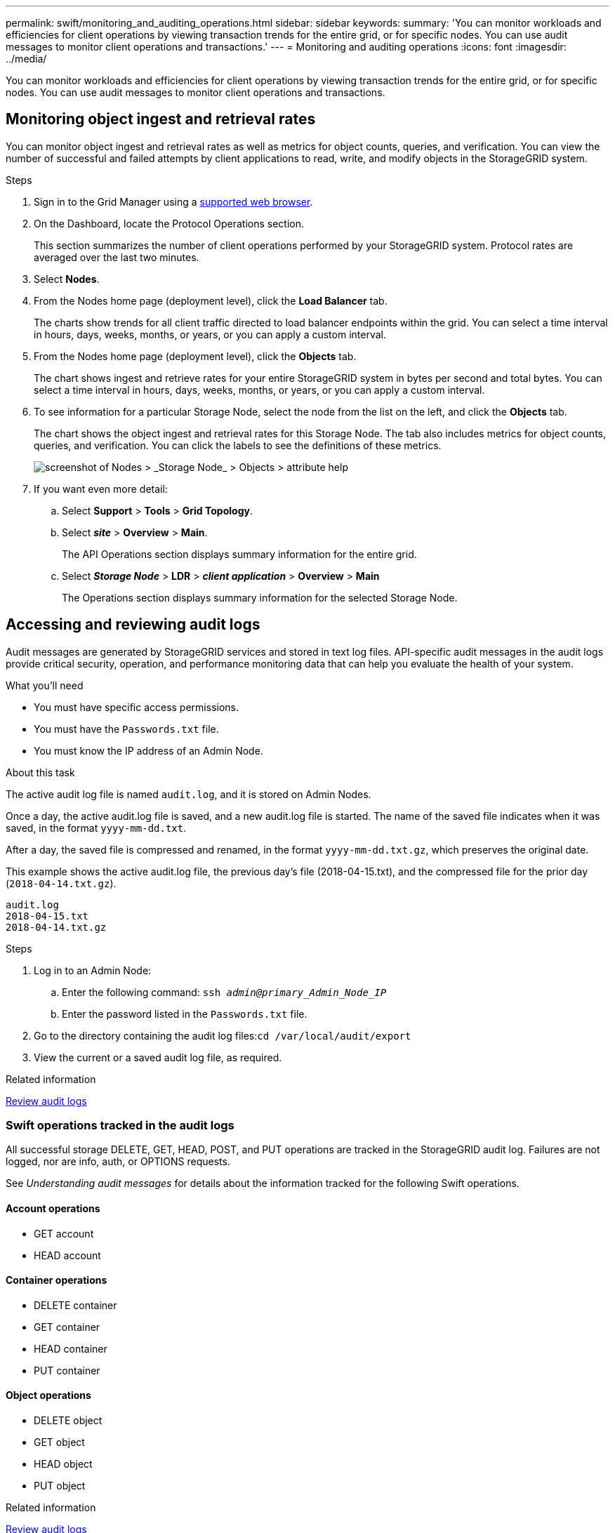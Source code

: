 ---
permalink: swift/monitoring_and_auditing_operations.html
sidebar: sidebar
keywords:
summary: 'You can monitor workloads and efficiencies for client operations by viewing transaction trends for the entire grid, or for specific nodes. You can use audit messages to monitor client operations and transactions.'
---
= Monitoring and auditing operations
:icons: font
:imagesdir: ../media/

[.lead]
You can monitor workloads and efficiencies for client operations by viewing transaction trends for the entire grid, or for specific nodes. You can use audit messages to monitor client operations and transactions.

== Monitoring object ingest and retrieval rates

You can monitor object ingest and retrieval rates as well as metrics for object counts, queries, and verification. You can view the number of successful and failed attempts by client applications to read, write, and modify objects in the StorageGRID system.

.Steps

. Sign in to the Grid Manager using a xref:../admin/web_browser_requirements.adoc[supported web browser].
. On the Dashboard, locate the Protocol Operations section.
+
This section summarizes the number of client operations performed by your StorageGRID system. Protocol rates are averaged over the last two minutes.

. Select *Nodes*.
. From the Nodes home page (deployment level), click the *Load Balancer* tab.
+
The charts show trends for all client traffic directed to load balancer endpoints within the grid. You can select a time interval in hours, days, weeks, months, or years, or you can apply a custom interval.

. From the Nodes home page (deployment level), click the *Objects* tab.
+
The chart shows ingest and retrieve rates for your entire StorageGRID system in bytes per second and total bytes. You can select a time interval in hours, days, weeks, months, or years, or you can apply a custom interval.

. To see information for a particular Storage Node, select the node from the list on the left, and click the *Objects* tab.
+
The chart shows the object ingest and retrieval rates for this Storage Node. The tab also includes metrics for object counts, queries, and verification. You can click the labels to see the definitions of these metrics.
+
image::../media/nodes_storage_node_objects_help.png[screenshot of Nodes > _Storage Node_ > Objects > attribute help]

. If you want even more detail:
 .. Select *Support* > *Tools* > *Grid Topology*.
 .. Select *_site_* > *Overview* > *Main*.
+
The API Operations section displays summary information for the entire grid.

 .. Select *_Storage Node_* > *LDR* > *_client application_* > *Overview* > *Main*
+
The Operations section displays summary information for the selected Storage Node.

== Accessing and reviewing audit logs

Audit messages are generated by StorageGRID services and stored in text log files. API-specific audit messages in the audit logs provide critical security, operation, and performance monitoring data that can help you evaluate the health of your system.

.What you'll need

* You must have specific access permissions.
* You must have the `Passwords.txt` file.
* You must know the IP address of an Admin Node.

.About this task

The active audit log file is named `audit.log`, and it is stored on Admin Nodes.

Once a day, the active audit.log file is saved, and a new audit.log file is started. The name of the saved file indicates when it was saved, in the format `yyyy-mm-dd.txt`.

After a day, the saved file is compressed and renamed, in the format `yyyy-mm-dd.txt.gz`, which preserves the original date.

This example shows the active audit.log file, the previous day's file (2018-04-15.txt), and the compressed file for the prior day (`2018-04-14.txt.gz`).

----
audit.log
2018-04-15.txt
2018-04-14.txt.gz
----

.Steps

. Log in to an Admin Node:
 .. Enter the following command: `ssh _admin@primary_Admin_Node_IP_`
 .. Enter the password listed in the `Passwords.txt` file.
. Go to the directory containing the audit log files:``cd /var/local/audit/export``
. View the current or a saved audit log file, as required.

.Related information

xref:../audit/index.adoc[Review audit logs]

=== Swift operations tracked in the audit logs

All successful storage DELETE, GET, HEAD, POST, and PUT operations are tracked in the StorageGRID audit log. Failures are not logged, nor are info, auth, or OPTIONS requests.

See _Understanding audit messages_ for details about the information tracked for the following Swift operations.

==== Account operations

* GET account
* HEAD account

==== Container operations

* DELETE container
* GET container
* HEAD container
* PUT container

==== Object operations

* DELETE object
* GET object
* HEAD object
* PUT object

.Related information

xref:../audit/index.adoc[Review audit logs]

xref:account_operations.adoc[Account operations]

xref:container_operations.adoc[Container operations]

xref:object_operations.adoc[Object operations]
